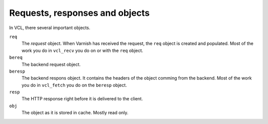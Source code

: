 
Requests, responses and objects
~~~~~~~~~~~~~~~~~~~~~~~~~~~~~~~

In VCL, there several important objects.

``req``
 The *request* object. When Varnish has received the request,
 the ``req`` object is 
 created and populated. Most of the work you do in ``vcl_recv`` you 
 do on or with the ``req`` object.

``bereq``
 The backend request object. 

``beresp``
 The backend respons object. It contains the headers of the object 
 comming from the backend. Most of the work you do in ``vcl_fetch`` you 
 do on the ``beresp`` object.

``resp``
 The HTTP response right before it is delivered to the client. 

``obj`` 
 The object as it is stored in cache. Mostly read only.
